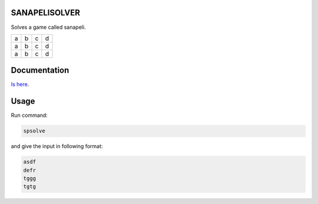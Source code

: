.. image:: https://travis-ci.com/joonasky/sanapelisolver.svg?branch=master
    :target: https://travis-ci.com/joonasky/sanapelisolver

SANAPELISOLVER
--------------

Solves a game called sanapeli.

+---+---+---+---+
| a | b | c | d |
+---+---+---+---+
| a | b | c | d |
+---+---+---+---+
| a | b | c | d |
+---+---+---+---+

Documentation
-------------

`Is here
<https://joonasky.github.io/sanapelisolver/>`_.

Usage
-----

Run command:

.. code-block:: sh

    spsolve

and give the input in following format:

.. code-block:: sh

    asdf
    defr
    tggg
    tgtg
